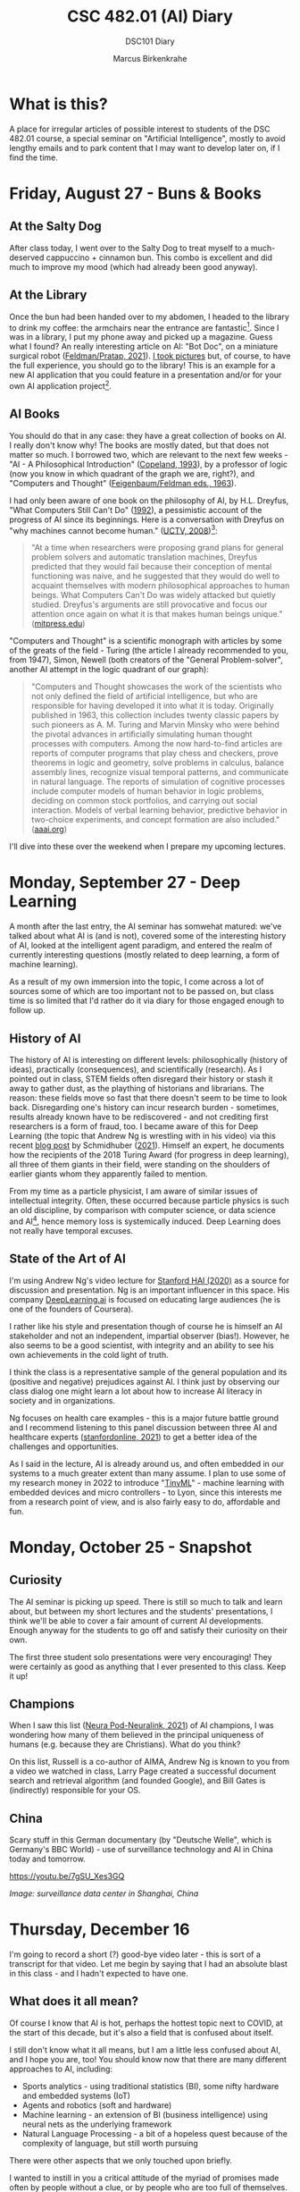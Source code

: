 #+TITLE:CSC 482.01 (AI) Diary
#+AUTHOR: Marcus Birkenkrahe
#+SUBTITLE: DSC101 Diary
#+STARTUP: hideblocks
#+options: ^:nil toc:1
* What is this?

  A place for irregular articles of possible interest to students of
  the DSC 482.01 course, a special seminar on "Artificial
  Intelligence", mostly to avoid lengthy emails and to park content
  that I may want to develop later on, if I find the time.

* Friday, August 27 - Buns & Books

** At the Salty Dog

   After class today, I went over to the Salty Dog to treat myself to a
   much-deserved cappuccino + cinnamon bun. This combo is excellent and
   did much to improve my mood (which had already been good anyway).

** At the Library

   Once the bun had been handed over to my abdomen, I headed to the
   library to drink my coffee: the armchairs near the entrance are
   fantastic[fn:1]. Since I was in a library, I put my phone away and
   picked up a magazine. Guess what I found? An really interesting
   article on AI: "Bot Doc", on a miniature surgical robot
   ([[feldman21][Feldman/Pratap, 2021]]). [[https://drive.google.com/drive/folders/1pi3qw5vlkWoChkLqOwOTXOewcGJ2hXrc?usp=sharing][I took pictures]] but, of course, to have the
   full experience, you should go to the library! This is an example
   for a new AI application that you could feature in a presentation
   and/or for your own AI application project[fn:3].

** AI Books

   You should do that in any case: they have a great collection of
   books on AI. I really don't know why! The books are mostly dated,
   but that does not matter so much. I borrowed two, which are
   relevant to the next few weeks - "AI - A Philosophical
   Introduction" ([[copeland1993][Copeland, 1993]]), by a professor of logic (now you
   know in which quadrant of the graph we are, right?), and "Computers
   and Thought" ([[feigenbaum63][Feigenbaum/Feldman eds., 1963]]).

   I had only been aware of one book on the philosophy of AI, by
   H.L. Dreyfus, "What Computers Still Can't Do" ([[dreyfus1992][1992]]), a pessimistic
   account of the progress of AI since its beginnings. Here is a
   conversation with Dreyfus on "why machines cannot become human."
   ([[dreyfus2008][UCTV, 2008]])[fn:2]:

   #+begin_quote
   "At a time when researchers were proposing grand plans for general
   problem solvers and automatic translation machines, Dreyfus
   predicted that they would fail because their conception of mental
   functioning was naive, and he suggested that they would do well to
   acquaint themselves with modern philosophical approaches to human
   beings. What Computers Can't Do was widely attacked but quietly
   studied. Dreyfus's arguments are still provocative and focus our
   attention once again on what it is that makes human beings unique."
   ([[https://mitpress.mit.edu/books/what-computers-still-cant-do][mitpress.edu]])
   #+end_quote

   "Computers and Thought" is a scientific monograph with articles by
   some of the greats of the field - Turing (the article I already
   recommended to you, from 1947), Simon, Newell (both creators of the
   "General Problem-solver", another AI attempt in the logic quadrant
   of our graph):

   #+begin_quote
   "Computers and Thought showcases the work of the scientists who not
   only defined the field of artificial intelligence, but who are
   responsible for having developed it into what it is
   today. Originally published in 1963, this collection includes
   twenty classic papers by such pioneers as A. M. Turing and Marvin
   Minsky who were behind the pivotal advances in artificially
   simulating human thought processes with computers. Among the now
   hard-to-find articles are reports of computer programs that play
   chess and checkers, prove theorems in logic and geometry, solve
   problems in calculus, balance assembly lines, recognize visual
   temporal patterns, and communicate in natural language. The reports
   of simulation of cognitive processes include computer models of
   human behavior in logic problems, deciding on common stock
   portfolios, and carrying out social interaction. Models of verbal
   learning behavior, predictive behavior in two-choice experiments,
   and concept formation are also included." ([[https://www.aaai.org/Press/Books/feigenbaum.php][aaai.org]])
   #+end_quote

   I'll dive into these over the weekend when I prepare my upcoming
   lectures.

* Monday, September 27 - Deep Learning

  A month after the last entry, the AI seminar has somwehat matured:
  we've talked about what AI is (and is not), covered some of the
  interesting history of AI, looked at the intelligent agent paradigm,
  and entered the realm of currently interesting questions (mostly
  related to deep learning, a form of machine learning).

  As a result of my own immersion into the topic, I come across a lot
  of sources some of which are too important not to be passed on, but
  class time is so limited that I'd rather do it via diary for those
  engaged enough to follow up.

** History of AI

   The history of AI is interesting on different levels:
   philosophically (history of ideas), practically (consequences), and
   scientifically (research). As I pointed out in class, STEM fields
   often disregard their history or stash it away to gather dust, as
   the plaything of historians and librarians. The reason: these fields
   move so fast that there doesn't seem to be time to look
   back. Disregarding one's history can incur research burden -
   sometimes, results already known have to be rediscovered - and not
   crediting first researchers is a form of fraud, too. I became aware
   of this for Deep Learning (the topic that Andrew Ng is wrestling
   with in his video) via this recent [[https://people.idsia.ch/~juergen/scientific-integrity-turing-award-deep-learning.html][blog post]] by Schmidhuber
   ([[fraud][2021]]). Himself an expert, he documents how the recipients of the
   2018 Turing Award (for progress in deep learning), all three of them
   giants in their field, were standing on the shoulders of earlier
   giants whom they apparently failed to mention.

   From my time as a particle physicist, I am aware of similar issues
   of intellectual integrity. Often, these occurred because particle
   physics is such an old discipline, by comparison with computer
   science, or data science and AI[fn:4], hence memory loss is
   systemically induced. Deep Learning does not really have temporal
   excuses.


** State of the Art of AI

   I'm using Andrew Ng's video lecture for [[ng][Stanford HAI (2020)]] as a
   source for discussion and presentation. Ng is an important
   influencer in this space. His company [[https://www.deeplearning.ai/][DeepLearning.ai]] is focused on
   educating large audiences (he is one of the founders of Coursera).

   I rather like his style and presentation though of course he is
   himself an AI stakeholder and not an independent, impartial
   observer (bias!). However, he also seems to be a good scientist,
   with integrity and an ability to see his own achievements in the
   cold light of truth.

   I think the class is a representative sample of the general
   population and its (positive and negative) prejudices against AI. I
   think just by observing our class dialog one might learn a lot
   about how to increase AI literacy in society and in organizations.

   Ng focuses on health care examples - this is a major future battle
   ground and I recommend listening to this panel discussion between
   three AI and healthcare experts ([[feifei][stanfordonline, 2021]]) to get a
   better idea of the challenges and opportunities.

   As I said in the lecture, AI is already around us, and often
   embedded in our systems to a much greater extent than many
   assume. I plan to use some of my research money in 2022 to
   introduce "[[https://www.arducam.com/raspberry-pi-pico-tensorflow-lite-micro-person-detection-arducam/][TinyML]]" - machine learning with embedded devices and
   micro controllers - to Lyon, since this interests me from a
   research point of view, and is also fairly easy to do, affordable
   and fun.

* Monday, October 25 - Snapshot
** Curiosity

   The AI seminar is picking up speed. There is still so much to talk
   and learn about, but between my short lectures and the students'
   presentations, I think we'll be able to cover a fair amount of
   current AI developments. Enough anyway for the students to go off
   and satisfy their curiosity on their own.

   The first three student solo presentations were very encouraging!
   They were certainly as good as anything that I ever presented to
   this class. Keep it up!

** Champions

   When I saw this list ([[neurapod][Neura Pod-Neuralink, 2021]]) of AI champions, I
   was wondering how many of them believed in the principal uniqueness
   of humans (e.g. because they are Christians). What do you think?

   #+attr_html: :width 600px
   [[./img/champions.png]]

   On this list, Russell is a co-author of AIMA, Andrew Ng is known to
   you from a video we watched in class, Larry Page created a
   successful document search and retrieval algorithm (and founded
   Google), and Bill Gates is (indirectly) responsible for your OS.

** China

   Scary stuff in this German documentary (by "Deutsche Welle", which
   is Germany's BBC World) - use of surveillance technology and AI in
   China today and tomorrow.

   https://youtu.be/7gSU_Xes3GQ

   #+attr_html: :width 600px
   [[./img/china.png]]

   /Image: surveillance data center in Shanghai, China/

* Thursday, December 16

  I'm going to record a short (?) good-bye video later - this is sort
  of a transcript for that video. Let me begin by saying that I had an
  absolute blast in this class - and I hadn't expected to have one.

** What does it all mean?

   Of course I know that AI is hot, perhaps the hottest topic next to
   COVID, at the start of this decade, but it's also a field that is
   confused about itself.

   I still don't know what it all means, but I am a little less
   confused about AI, and I hope you are, too! You should know now that
   there are many different approaches to AI, including:

   * Sports analytics - using traditional statistics (BI), some
     nifty hardware and embedded systems (IoT)
   * Agents and robotics (soft and hardware)
   * Machine learning - an extension of BI (business intelligence)
     using neural nets as the underlying framework
   * Natural Language Processing - a bit of a hopeless quest because
     of the complexity of language, but still worth pursuing

   There were other aspects that we only touched upon briefly.

   I wanted to instill in you a critical attitude of the myriad of
   promises made often by people without a clue, or by people who are
   too full of themselves.

   Take this as a recent example: [[https://www.ncronline.org/news/opinion/7-lessons-learned-vaticans-artificial-intelligence-symposium][7 lessons learned from the Vatican's
   artificial intelligence symposium]] (Keegan, 2-Nov-2021). When
   reading this (and many similar articles), and checking every sentence and
   every claim for true evidence and likelihood, I am left with a
   snake-oil impression. Not because AI isn't real but because it is
   so relentlessly oversold. I have a bag full of personal opinions
   why this is so, and I won't bore you with them now.

   Most importantly, don't mistake critical thinking for negative or
   pessimistic. You got to know me: I am really optimistic about
   technology in general, and computing and AI in particular, but I am
   allergic against snake oil salesmen.

   Regrettably, the gap between those who know (even a little) about
   AI and those who don't, is quickly widening and turning into a
   gulf. When it becomes too wide, things will get ugly.

   You're among those who know a little more than average now, or
   perhaps a lot more (depending whom you talk to), and I hope you can
   grow this knowledge further and make good use of it for everyone's
   (and your personal) benefit!

** What next?

   [[https://github.com/birkenkrahe/ai482/blob/main/agenda.md#week-17---goodbye-video][On the agenda]], I have listed a few more links that I've come across
   recently, and that I'll check out - applications of NLP are my
   special interest, but there is also a lot happening in the area of
   low-code and no-code[fn:5], which may alter the practice of
   computer science. There's also a photo of a beautiful palace in
   Rome. Don't forget the past!

   There is, of course, a deluge of links and material, and it's not
   going to get better.

   Which is why my main advice on "what next" is:
   1) learn to read more, and faster (while developing your critical
      faculties, which will speed you up). Here are the [[https://github.com/birkenkrahe/org/blob/master/booklist.md][textbooks]] that
      I intend to read (not just, but also for course development).
   2) Talk to other people often about AI - what they think, what they
      want, what they know - and follow up on these
      discussions. I'll be listening to Lex Fridman's podcasts.
   3) Play around with apps and platforms and code as much as you
      can. 

   This is very general advice, I know, but it is more relevant for AI
   than, say, for accounting, or even for many other CS sub-fields.

** The Way of the Course

   As I told you at the start, the course topic itself was suggested
   to, and not chosen freely by me, which is why I had some
   concerns. Once we had started, the concept of lecture + discussion +
   presentation + (agile) research project seemed to work out though.

   I was impressed with most of your projects - not just the final
   presentations, but more so the building up of your competence, and
   the series of presentations. I noticed our discussions and your
   input getting more interesting every week.

   On that note: thanks everyone for the evaluations! 80% response
   rate is massive!  Someone found the the "presentations
   stressful". I hope you weren't stressed too much - but if you feel
   you were, rest assured that presenting frequently, not always
   perfectly prepared (or even forced to) is an essential part of your
   professional training.

   You should not just learn to code but also to read, write and
   present. Or if you already know how to, get better at it by doing
   more of it.

** Follow-up courses

   AI methods will inform most of my own teaching at Lyon. Currently
   planned courses of special relevance:

   1) Introduction to advanced data science (DSC 205) - Spring 2022
   2) Data science special topics (DSC 482) - Fall 2022
   3) Machine learning (DSC 305) - Spring 2023

   (1,3) will involve a lot of coding and practice, while (2) will
   likely be another seminar with more discussion/presentation,
   perhaps even a research-based essay.   

** Final words

   Again, thank you from the bottom of my heart for welcoming me to
   Lyon by working with me during this last term. I wish you a Merry
   Christmas, a restful break, and I'm looking forward to seeing some
   of you again next term!
   
* References

  <<buch>> Buchanan BG (1972). Review of Hubert Dreyfus' What
  Computers Can't Do: A Critique of Artificial Reason. In: SAIP Memo
  AIM-181, Stanford Comp Sci Dept Report STAN-CS-72-325,
  Nov 1972. [[http://i.stanford.edu/pub/cstr/reports/cs/tr/72/325/CS-TR-72-325.pdf][Online: stanford.edu]].

  <<copeland1993>> [[https://www.wiley.com/en-us/Artificial+Intelligence%3A+A+Philosophical+Introduction-p-9780631183853][Copeland J (1993). Artificial Intelligence> A
  Philosophical Introduction. Wiley-Blackwell.]]

  <<dreyfus72>> Dreyfus HL. What Computers Can't Do. New York: Harper
  & Row (1972).

  <<dreyfus1992>> [[https://mitpress.mit.edu/books/what-computers-still-cant-do][Dreyfus HL. What Computers Still Can't Do. Boston:
  MIT Press (1992).]]

  <<feigenbaum63>> Feigenbaum EA, Feldman J (eds.). Computers and
  thought. New York: McGraw-Hill (1963). [[https://archive.org/details/computersthought00feig][Online: archive.org.]]

  <<feldman21>> Feldman A/Pratap A (2021). Bot Doc. In: Forbes,
  August/September 2021:37-39.

  <<neurapod>> Neura Pod - Neuralink (Oct 3, 2021). OpenAI&Neuralink
  [video]:1:55-6:05. [[https://youtu.be/ISa10TrJK7w][Online: youtube.com.]]

  <<fraud>> Schmidhuber J (24 Sep 2021). Scientific Integrity, the
  2021 Turing Lecture, and the 2018 Turing Award for Deep Learning
  [Blog]. [[https://people.idsia.ch/~juergen/scientific-integrity-turing-award-deep-learning.html][Online: people.idsia.ch]].

  <<ng>> Stanford HAI (Sep 23, 2020). Andrew Ng: Bridging AI's
  Proof-of-Concept to Production Gap [video]. [[https://youtu.be/tsPuVAMaADY][Online: youtube.com]].

  <<feifei>> stanfordonline (Apr 17, 2020). Lecture 1 - Stanford
  CS229: Machine Learning - Andrew Ng (Autumn 2018) [video]. [[https://youtu.be/jGwO_UgTS7I?t=2180][Online:
  youtube.com]].

  <<dreyfus2008>> [[https://youtu.be/-CHgt2Szk-I][University of California Television (1 May
  2008). Conversations with History: Hubert Dreyfus [Video]. Online:
  YouTube.]]


* Footnotes

[fn:5]As I said a few times in class, low-code and no-code means that
AI (and coding) knowledge is more, not less important, because it'll
become increasingly harder to check and debug code - something that's
not changed in principle with the arrival of checking agents that
debug and check automatically. Quite the opposite, because bugs are
not a stochastic show.

[fn:4]The systematic study of particles goes back ca. 2,500 years to
the Greek natural philosophers like Democritus.

[fn:3]The article contains a few medical terms that I did not know,
like "bariatric surgeon" and "laparoscopy". So much for having studied
Latin and Greek, I suppose. Where are the words when you need them?

[fn:2]The 1992 book is an update of the classic "What Computers Can't
Do" ([[dreyfus72][1972]]), which was the earliest philosophical attack on AI (not
without pushback, cp. [[buch][Buchanan, 1972]]). Twenty years later, the author
remained unrelenting in his critique of AI. Dreyfus and I share a love
for the religious philosopher Soren Kierkegaard, and an awe of the
German phenomenologist Heidegger. Dreyfus' YouTube lectures on these
guys are pretty fascinating.

[fn:1]In fact, a student had fallen asleep on a couch. He was cradling
his laptop. After a few minutes, he got up with the words: "I fell
asleep. What a bad idea." It reminded me of a visit in Paris when I
was 19 or so: there's a famous bookshop, Shakespeare's & Co, across
from the church Notre Dame. I used to go there late at night. The
upper stories had velvet-covered chaise longues. Once, after having
walked around in Paris for hours and hours, I was tired like a dog,
fell asleep on one of those couches, and awoke only on the next
morning: evidently, they had found me and let me sleep there.
